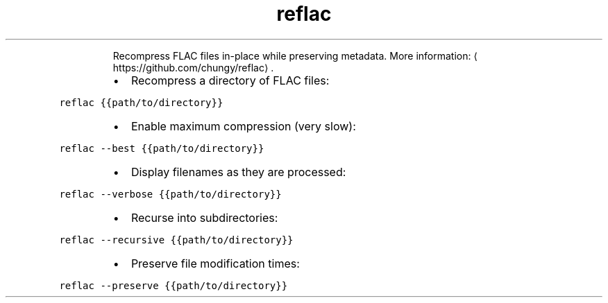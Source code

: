 .TH reflac
.PP
.RS
Recompress FLAC files in\-place while preserving metadata.
More information: \[la]https://github.com/chungy/reflac\[ra]\&.
.RE
.RS
.IP \(bu 2
Recompress a directory of FLAC files:
.RE
.PP
\fB\fCreflac {{path/to/directory}}\fR
.RS
.IP \(bu 2
Enable maximum compression (very slow):
.RE
.PP
\fB\fCreflac \-\-best {{path/to/directory}}\fR
.RS
.IP \(bu 2
Display filenames as they are processed:
.RE
.PP
\fB\fCreflac \-\-verbose {{path/to/directory}}\fR
.RS
.IP \(bu 2
Recurse into subdirectories:
.RE
.PP
\fB\fCreflac \-\-recursive {{path/to/directory}}\fR
.RS
.IP \(bu 2
Preserve file modification times:
.RE
.PP
\fB\fCreflac \-\-preserve {{path/to/directory}}\fR
